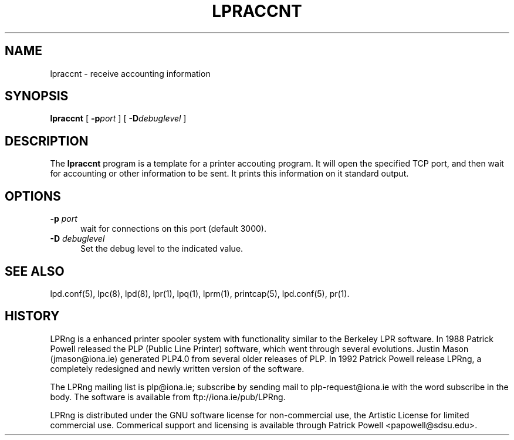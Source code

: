 .ds VE LPRng-3.1.2
.TH LPRACCNT 1 \*(VE "LPRng"
.ig
$Id: lpraccnt.1,v 3.4 1997/01/31 22:42:36 papowell Exp $
..
.SH NAME
lpraccnt \- receive accounting information
.SH SYNOPSIS
.B lpraccnt
[
.BI \-p port
] [
.BI \-D debuglevel
]
.SH DESCRIPTION
.PP
The
.B lpraccnt
program is a template for a printer accouting program.
It will open the specified TCP port,
and then wait for accounting or other information to be sent.
It prints this information on it standard output.
.SH OPTIONS
.IP "\fB\-p \fIport\fR" 5
wait for connections on this port (default 3000).
.IP "\fB\-D \fIdebuglevel\fR" 5
Set the debug level to the indicated value.
.SH "SEE ALSO"
.LP
lpd.conf(5),
lpc(8),
lpd(8),
lpr(1),
lpq(1),
lprm(1),
printcap(5),
lpd.conf(5),
pr(1).
.SH "HISTORY"
.LP
LPRng is a enhanced printer spooler system
with functionality similar to the Berkeley LPR software.
In 1988 Patrick Powell released
the PLP (Public Line Printer) software,
which went through several evolutions.
Justin Mason (jmason@iona.ie)
generated PLP4.0 from several older releases of PLP.
In 1992 Patrick Powell
release LPRng,
a completely redesigned and newly written version of the software.
.LP
The LPRng mailing list is plp@iona.ie;
subscribe by sending mail to plp-request@iona.ie with
the word subscribe in the body.
The software is available from ftp://iona.ie/pub/LPRng.
.LP
LPRng is distributed under the GNU software license for non-commercial
use,
the Artistic License for limited commercial use. 
Commerical support and licensing is available through
Patrick Powell <papowell@sdsu.edu>.
